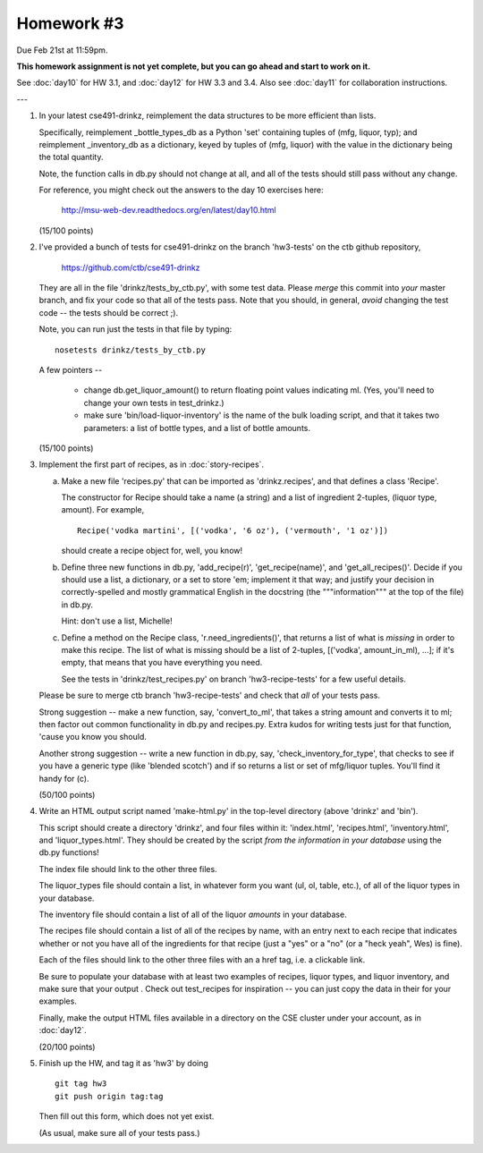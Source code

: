 Homework #3
===========

Due Feb 21st at 11:59pm.

**This homework assignment is not yet complete, but you can go ahead and
start to work on it.**

See :doc:`day10` for HW 3.1, and :doc:`day12` for HW 3.3 and 3.4.  Also
see :doc:`day11` for collaboration instructions.

---

1. In your latest cse491-drinkz, reimplement the data structures to be more
   efficient than lists.

   Specifically, reimplement _bottle_types_db as a Python 'set'
   containing tuples of (mfg, liquor, typ); and reimplement
   _inventory_db as a dictionary, keyed by tuples of (mfg, liquor)
   with the value in the dictionary being the total quantity.

   Note, the function calls in db.py should not change at all, and
   all of the tests should still pass without any change.

   For reference, you might check out the answers to the day 10 exercises here:

       http://msu-web-dev.readthedocs.org/en/latest/day10.html

   (15/100 points)

2. I've provided a bunch of tests for cse491-drinkz on the branch
   'hw3-tests' on the ctb github repository,

       https://github.com/ctb/cse491-drinkz

   They are all in the file 'drinkz/tests_by_ctb.py', with some test
   data.  Please *merge* this commit into *your* master branch, and
   fix your code so that all of the tests pass.  Note that you should,
   in general, *avoid* changing the test code -- the tests should be
   correct ;).

   Note, you can run just the tests in that file by typing::

      nosetests drinkz/tests_by_ctb.py

   A few pointers --

     - change db.get_liquor_amount() to return floating point values indicating
       ml.  (Yes, you'll need to change your own tests in test_drinkz.)

     - make sure 'bin/load-liquor-inventory' is the name of the bulk loading
       script, and that it takes two parameters: a list of bottle types,
       and a list of bottle amounts.

   (15/100 points)

3. Implement the first part of recipes, as in :doc:`story-recipes`.

   a. Make a new file 'recipes.py' that can be imported as 'drinkz.recipes',
      and that defines a class 'Recipe'.

      The constructor for Recipe should take a name (a string) and a list of
      ingredient 2-tuples, (liquor type, amount).  For example, ::

         Recipe('vodka martini', [('vodka', '6 oz'), ('vermouth', '1 oz')])

      should create a recipe object for, well, you know!

   b. Define three new functions in db.py, 'add_recipe(r)',
      'get_recipe(name)', and 'get_all_recipes()'.  Decide if you
      should use a list, a dictionary, or a set to store 'em;
      implement it that way; and justify your decision in
      correctly-spelled and mostly grammatical English in the
      docstring (the """information""" at the top of the file) in
      db.py.

      Hint: don't use a list, Michelle!

   c. Define a method on the Recipe class, 'r.need_ingredients()', that
      returns a list of what is *missing* in order to make this recipe.
      The list of what is missing should be a list of 2-tuples,
      [('vodka', amount_in_ml), ...]; if it's empty, that means that
      you have everything you need.

      See the tests in 'drinkz/test_recipes.py' on branch
      'hw3-recipe-tests' for a few useful details.

   Please be sure to merge ctb branch 'hw3-recipe-tests' and check that
   *all* of your tests pass.

   Strong suggestion -- make a new function, say, 'convert_to_ml',
   that takes a string amount and converts it to ml; then factor out
   common functionality in db.py and recipes.py.  Extra kudos for
   writing tests just for that function, 'cause you know you should.

   Another strong suggestion -- write a new function in db.py, say,
   'check_inventory_for_type', that checks to see if you have a generic
   type (like 'blended scotch') and if so returns a list or set of
   mfg/liquor tuples.  You'll find it handy for (c).

   (50/100 points)

4. Write an HTML output script named 'make-html.py' in the top-level
   directory (above 'drinkz' and 'bin').

   This script should create a directory 'drinkz', and four files
   within it: 'index.html', 'recipes.html', 'inventory.html', and
   'liquor_types.html'.  They should be created by the script *from
   the information in your database* using the db.py functions!

   The index file should link to the other three files.

   The liquor_types file should contain a list, in whatever form you
   want (ul, ol, table, etc.), of all of the liquor types in your
   database.

   The inventory file should contain a list of all of the liquor
   *amounts* in your database.

   The recipes file should contain a list of all of the recipes by
   name, with an entry next to each recipe that indicates whether or
   not you have all of the ingredients for that recipe (just a "yes"
   or a "no" (or a "heck yeah", Wes) is fine).

   Each of the files should link to the other three files with an a
   href tag, i.e. a clickable link.

   Be sure to populate your database with at least two examples of
   recipes, liquor types, and liquor inventory, and make sure that
   your output .  Check out test_recipes for inspiration -- you can
   just copy the data in their for your examples.

   Finally, make the output HTML files available in a directory on the
   CSE cluster under your account, as in :doc:`day12`.

   (20/100 points)

5. Finish up the HW, and tag it as 'hw3' by doing ::

      git tag hw3
      git push origin tag:tag

   Then fill out this form, which does not yet exist.

   (As usual, make sure all of your tests pass.)
